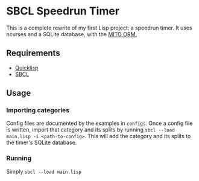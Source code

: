 * SBCL Speedrun Timer
This is a complete rewrite of my first Lisp project: a speedrun timer. It uses ncurses and a SQLite database, with the [[https://github.com/fukamachi/mito][MITO ORM.]]
** Requirements
+ [[https://www.quicklisp.org/beta/][Quicklisp]]
+ [[http://www.sbcl.org/platform-table.html][SBCL]]
** Usage
*** Importing categories
Config files are documented by the examples in ~configs~. Once a config file is written, import that category and its splits by running ~sbcl --load main.lisp -i <path-to-config>~. This will add the category and its splits to the timer's SQLite database.
*** Running
Simply ~sbcl --load main.lisp~
